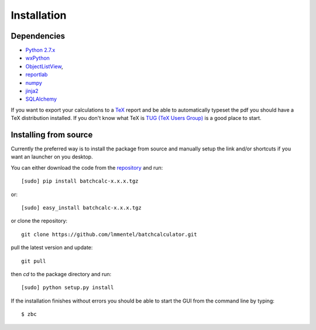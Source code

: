 Installation
============

Dependencies
------------

- `Python 2.7.x <https://www.python.org/>`_
- `wxPython <https://wxpython.org/>`_
- `ObjectListView <https://bitbucket.org/wbruhin/objectlistview>`_,
- `reportlab <http://www.reportlab.com/>`_
- `numpy <http://www.numpy.org/>`_
- `jinja2 <http://jinja.pocoo.org/>`_
- `SQLAlchemy <http://www.sqlalchemy.org/>`_


If you want to export your calculations to a `TeX <https://www.tug.org/>`_
report and be able to automatically typeset the pdf you should have a TeX
distribution installed. If you don't know what TeX is `TUG (TeX Users Group)
<https://www.tug.org/>`_ is a good place to start.

Installing from source
----------------------

Currently the preferred way is to install the package from source and manually
setup the link and/or shortcuts if you want an launcher on you desktop.

You can either download the code from the `repository
<https://github.com/lmmentel/batchcalculator/releases>`_
and run::

    [sudo] pip install batchcalc-x.x.x.tgz

or::

    [sudo] easy_install batchcalc-x.x.x.tgz

or clone the repository::

    git clone https://github.com/lmmentel/batchcalculator.git

pull the latest version and update::

    git pull

then `cd` to the package directory and run::

    [sudo] python setup.py install

If the installation finishes without errors you should be able to start the GUI
from the command line by typing::

    $ zbc
